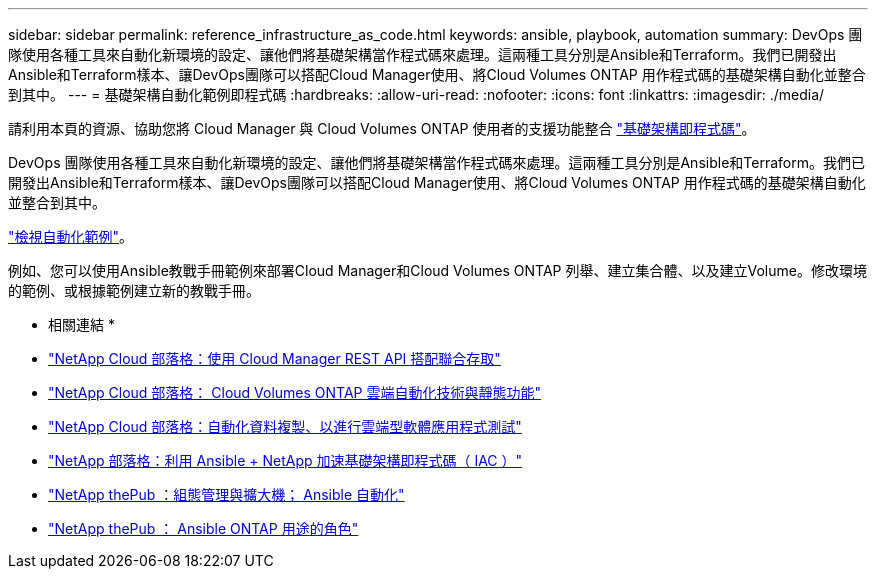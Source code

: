 ---
sidebar: sidebar 
permalink: reference_infrastructure_as_code.html 
keywords: ansible, playbook, automation 
summary: DevOps 團隊使用各種工具來自動化新環境的設定、讓他們將基礎架構當作程式碼來處理。這兩種工具分別是Ansible和Terraform。我們已開發出Ansible和Terraform樣本、讓DevOps團隊可以搭配Cloud Manager使用、將Cloud Volumes ONTAP 用作程式碼的基礎架構自動化並整合到其中。 
---
= 基礎架構自動化範例即程式碼
:hardbreaks:
:allow-uri-read: 
:nofooter: 
:icons: font
:linkattrs: 
:imagesdir: ./media/


[role="lead"]
請利用本頁的資源、協助您將 Cloud Manager 與 Cloud Volumes ONTAP 使用者的支援功能整合 https://www.netapp.com/us/info/what-is-infrastructure-as-code-iac.aspx["基礎架構即程式碼"^]。

DevOps 團隊使用各種工具來自動化新環境的設定、讓他們將基礎架構當作程式碼來處理。這兩種工具分別是Ansible和Terraform。我們已開發出Ansible和Terraform樣本、讓DevOps團隊可以搭配Cloud Manager使用、將Cloud Volumes ONTAP 用作程式碼的基礎架構自動化並整合到其中。

https://github.com/edarzi/cloud-manager-automation-samples["檢視自動化範例"^]。

例如、您可以使用Ansible教戰手冊範例來部署Cloud Manager和Cloud Volumes ONTAP 列舉、建立集合體、以及建立Volume。修改環境的範例、或根據範例建立新的教戰手冊。

* 相關連結 *

* https://cloud.netapp.com/blog/using-cloud-manager-rest-apis-with-federated-access["NetApp Cloud 部落格：使用 Cloud Manager REST API 搭配聯合存取"^]
* https://cloud.netapp.com/blog/cloud-automation-with-cloud-volumes-ontap-rest["NetApp Cloud 部落格： Cloud Volumes ONTAP 雲端自動化技術與靜態功能"^]
* https://cloud.netapp.com/blog/automated-data-cloning-for-cloud-based-testing["NetApp Cloud 部落格：自動化資料複製、以進行雲端型軟體應用程式測試"^]
* https://blog.netapp.com/infrastructure-as-code-accelerated-with-ansible-netapp/["NetApp 部落格：利用 Ansible + NetApp 加速基礎架構即程式碼（ IAC ）"^]
* https://netapp.io/configuration-management-and-automation/["NetApp thePub ：組態管理與擴大機； Ansible 自動化"^]
* https://netapp.io/2019/03/25/simplicity-at-its-finest-roles-for-ansible-ontap-use/["NetApp thePub ： Ansible ONTAP 用途的角色"^]

